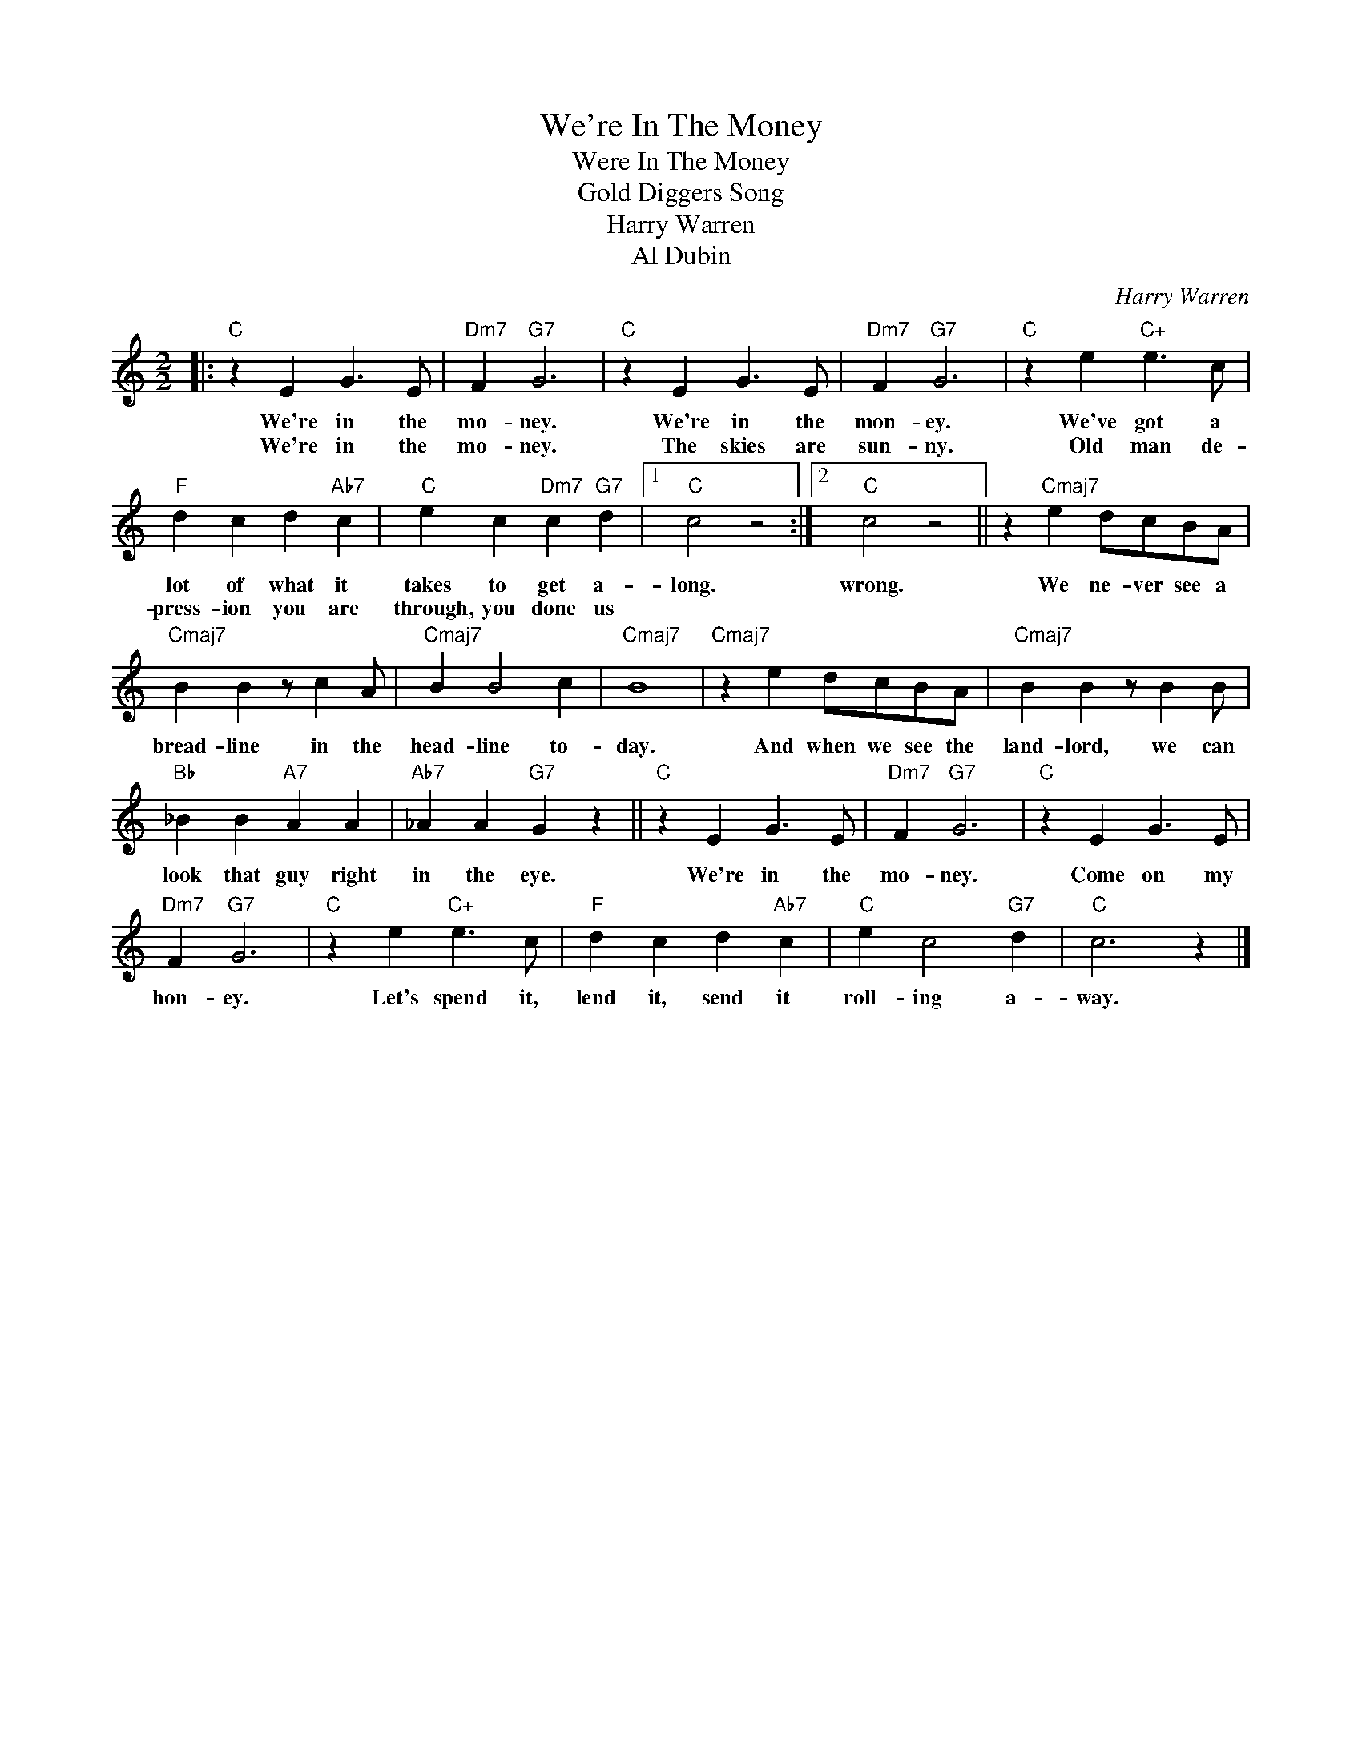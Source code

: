 X:1
T:We're In The Money
T:Were In The Money
T:Gold Diggers Song
T:Harry Warren
T:Al Dubin
C:Harry Warren
Z:All Rights Reserved
L:1/4
M:2/2
K:C
V:1 treble 
%%MIDI program 40
%%MIDI control 7 100
%%MIDI control 10 64
V:1
|:"C" z E G3/2 E/ |"Dm7" F"G7" G3 |"C" z E G3/2 E/ |"Dm7" F"G7" G3 |"C" z e"C+" e3/2 c/ | %5
w: We're in the|mo- ney.|We're in the|mon- ey.|We've got a|
w: We're in the|mo- ney.|The skies are|sun- ny.|Old man de-|
"F" d c d"Ab7" c |"C" e c"Dm7" c"G7" d |1"C" c2 z2 :|2"C" c2 z2 || z"Cmaj7" e d/c/B/A/ | %10
w: lot of what it|takes to get a-|long.|wrong.|We ne- ver see a|
w: press- ion you are|through, you done us||||
"Cmaj7" B B z/ c A/ |"Cmaj7" B B2 c |"Cmaj7" B4 |"Cmaj7" z e d/c/B/A/ |"Cmaj7" B B z/ B B/ | %15
w: bread- line in the|head- line to-|day.|And when we see the|land- lord, we can|
w: |||||
"Bb" _B B"A7" A A |"Ab7" _A A"G7" G z ||"C" z E G3/2 E/ |"Dm7" F"G7" G3 |"C" z E G3/2 E/ | %20
w: look that guy right|in the eye.|We're in the|mo- ney.|Come on my|
w: |||||
"Dm7" F"G7" G3 |"C" z e"C+" e3/2 c/ |"F" d c d"Ab7" c |"C" e c2"G7" d |"C" c3 z |] %25
w: hon- ey.|Let's spend it,|lend it, send it|roll- ing a-|way.|
w: |||||

